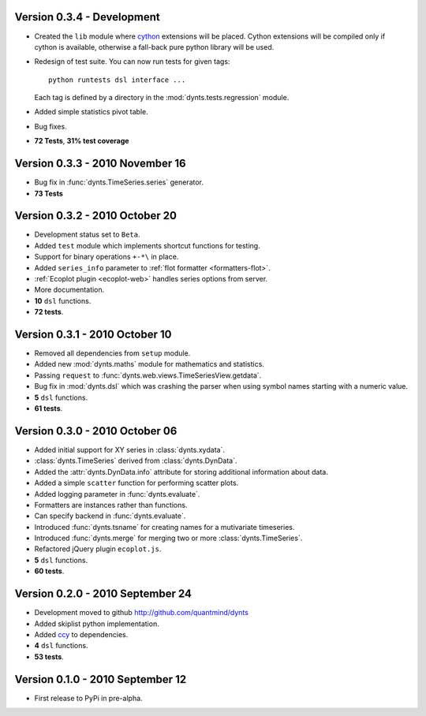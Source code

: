 
Version 0.3.4 - Development
================================
* Created the ``lib`` module where cython_ extensions will be placed. Cython extensions will be compiled only
  if cython is available, otherwise a fall-back pure python library will be used.
* Redesign of test suite. You can now run tests for given tags::

	python runtests dsl interface ...
	
  Each tag is defined by a directory in the :mod:`dynts.tests.regression` module.
* Added simple statistics pivot table.
* Bug fixes.
* **72 Tests**, **31% test coverage**

Version 0.3.3 - 2010 November 16
===================================
* Bug fix in :func:`dynts.TimeSeries.series` generator.
* **73 Tests**

Version 0.3.2 - 2010 October 20
======================================
* Development status set to ``Beta``.
* Added ``test`` module which implements shortcut functions for testing.
* Support for binary operations ``+-*\`` in place.
* Added ``series_info`` parameter to :ref:`flot formatter <formatters-flot>`.
* :ref:`Ecoplot plugin <ecoplot-web>` handles series options from server.
* More documentation.
* **10** ``dsl`` functions.
* **72 tests**. 

Version 0.3.1 - 2010 October 10
=================================
* Removed all dependencies from ``setup`` module.
* Added new :mod:`dynts.maths` module for mathematics and statistics.
* Passing ``request`` to :func:`dynts.web.views.TimeSeriesView.getdata`.
* Bug fix in :mod:`dynts.dsl` which was crashing the parser when using symbol names starting with a numeric value.
* **5** ``dsl`` functions.
* **61 tests**. 

Version 0.3.0 - 2010 October 06
==================================
* Added initial support for XY series in :class:`dynts.xydata`.
* :class:`dynts.TimeSeries` derived from :class:`dynts.DynData`.
* Added the :attr:`dynts.DynData.info` attribute for storing additional information about data. 
* Added a simple ``scatter`` function for performing scatter plots.
* Added logging parameter in :func:`dynts.evaluate`.
* Formatters are instances rather than functions.
* Can specify backend in :func:`dynts.evaluate`.
* Introduced :func:`dynts.tsname` for creating names for a mutivariate timeseries.
* Introduced :func:`dynts.merge` for merging two or more :class:`dynts.TimeSeries`.
* Refactored jQuery plugin ``ecoplot.js``.
* **5** ``dsl`` functions.
* **60 tests**. 

Version 0.2.0 - 2010 September 24
====================================
* Development moved to github http://github.com/quantmind/dynts
* Added skiplist python implementation.
* Added ccy_ to dependencies.
* **4** ``dsl`` functions.
* **53 tests**.

Version 0.1.0  - 2010 September 12
====================================
* First release to PyPi in pre-alpha.
 

.. _cython: http://www.cython.org/
.. _ccy: http://code.google.com/p/ccy/
